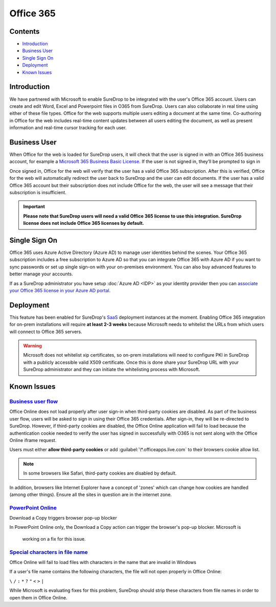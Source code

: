 Office 365
==========

Contents
--------

-  `Introduction <#introduction>`__
-  `Business User <#business-user>`__
-  `Single Sign On <#single-sign-on>`__
-  `Deployment <#deployment>`__
-  `Known Issues <#known-issues>`__

Introduction
------------

We have partnered with Microsoft to enable SureDrop to be integrated
with the user's Office 365 account. Users can create and edit Word,
Excel and Powerpoint files in O365 from SureDrop. Users can also
collaborate in real time using either of these file types. Office for
the web supports multiple users editing a document at the same time.
Co-authoring in Office for the web includes real-time content updates
between all users editing the document, as well as present information
and real-time cursor tracking for each user.

.. figure:: ../images/2.10.0/O365-policy.png
   :alt: Office 365 policy

.. figure:: ../images/2.10.0/ms-word.png
   :alt: MS Word

Business User
-------------

When Office for the web is loaded for SureDrop users, it will check that
the user is signed in with an Office 365 business account, for example a
`Microsoft 365 Business Basic
License <https://www.microsoft.com/en-au/microsoft-365/business/microsoft-365-business-basic?activetab=pivot%3aoverviewtab>`__.
If the user is not signed in, they’ll be prompted to sign in

.. image:: https://wopi.readthedocs.io/en/latest/_images/business_user_flow_start.png
   :alt: Business User Flow 

Once signed in, Office for the web will verify that the user has a valid
Office 365 subscription. After this is verified, Office for the web will
automatically redirect the user back to SureDrop and the user can edit
documents. If the user has a valid Office 365 account but their
subscription does not include Office for the web, the user will see a
message that their subscription is insufficient.

.. image:: https://wopi.readthedocs.io/en/latest/_images/business_user_flow_unlicensed.png
   :alt: Business User Flow Unlicensed

.. important::
    **Please note that SureDrop users will need a valid Office 365
    license to use this integration. SureDrop license does not include
    Office 365 licenses by default.**

Single Sign On
--------------

Office 365 uses Azure Active Directory (Azure AD) to manage user
identities behind the scenes. Your Office 365 subscription includes a
free subscription to Azure AD so that you can integrate Office 365 with
Azure AD if you want to sync passwords or set up single sign-on with
your on-premises environment. You can also buy advanced features to
better manage your accounts.

If as a SureDrop administrator you have setup :doc:`Azure AD <IDP>`
as your identity provider then you can `associate your Office 365 license in your Azure AD
portal <https://docs.microsoft.com/en-us/azure/active-directory/fundamentals/license-users-groups>`__.

.. image:: https://docs.microsoft.com/en-us/azure/active-directory/fundamentals/media/license-users-groups/license-details-blade.png
   :alt: License details

Deployment
----------

This feature has been enabled for SureDrop's
`SaaS <https://portal.sdrop.com/#/viewLogin>`__ deployment instances at
the moment. Enabling Office 365 integration for on-prem installations
will require **at least 2-3 weeks** because Microsoft needs to whitelist
the URLs from which users will connect to Office 365 servers.

.. Warning::

   Microsoft does not whitelist xip certificates, so on-prem installations
   will need to configure PKI in SureDrop with a publicly accessible valid 
   X509 certificate. Once this is done share your SureDrop URL with your 
   SureDrop administrator and they can initiate the whitelisting process 
   with Microsoft.

.. _o365-known-issues:

Known Issues
------------

`Business user flow <https://github.com/microsoft/Office-Online-Test-Tools-and-Documentation/issues/139>`__
~~~~~~~~~~~~~~~~~~~~~~~~~~~~~~~~~~~~~~~~~~~~~~~~~~~~~~~~~~~~~~~~~~~~~~~~~~~~~~~~~~~~~~~~~~~~~~~~~~~~~~~~~~~

Office Online does not load properly after user sign-in when third-party
cookies are disabled. As part of the business user flow, users will be
asked to sign in using their Office 365 credentials. After sign-in, they
will be re-directed to SureDrop. However, if third-party cookies are
disabled, the Office Online application will fail to load because the
authentication cookie needed to verify the user has signed in
successfully with O365 is not sent along with the Office Online iframe
request.

Users must either **allow third-party cookies** or add
:guilabel:`\*.officeapps.live.com` to their browsers cookie allow list.

.. Note::
   In some browsers like Safari, third-party cookies are disabled by default.

In addition, browsers like Internet Explorer have a concept of 'zones'
which can change how cookies are handled (among other things). Ensure
all the sites in question are in the internet zone.

`PowerPoint Online <https://github.com/microsoft/Office-Online-Test-Tools-and-Documentation/issues/143>`__
~~~~~~~~~~~~~~~~~~~~~~~~~~~~~~~~~~~~~~~~~~~~~~~~~~~~~~~~~~~~~~~~~~~~~~~~~~~~~~~~~~~~~~~~~~~~~~~~~~~~~~~~~~

Download a Copy triggers browser pop-up blocker

In PowerPoint Online only, the Download a Copy action can trigger the
browser's pop-up blocker. Microsoft is

    working on a fix for this issue.

`Special characters in file name <https://github.com/microsoft/Office-Online-Test-Tools-and-Documentation/issues/158>`__
~~~~~~~~~~~~~~~~~~~~~~~~~~~~~~~~~~~~~~~~~~~~~~~~~~~~~~~~~~~~~~~~~~~~~~~~~~~~~~~~~~~~~~~~~~~~~~~~~~~~~~~~~~~~~~~~~~~~~~~~

Office Online will fail to load files with characters in the name that
are invalid in Windows

If a user's file name contains the following characters, the file will
not open properly in Office Online:

``\`` ``/`` ``:`` ``*`` ``?`` ``"`` ``<`` ``>`` ``|``

While Microsoft is evaluating fixes for this problem, SureDrop should
strip these characters from file names in order to open them in Office
Online.
